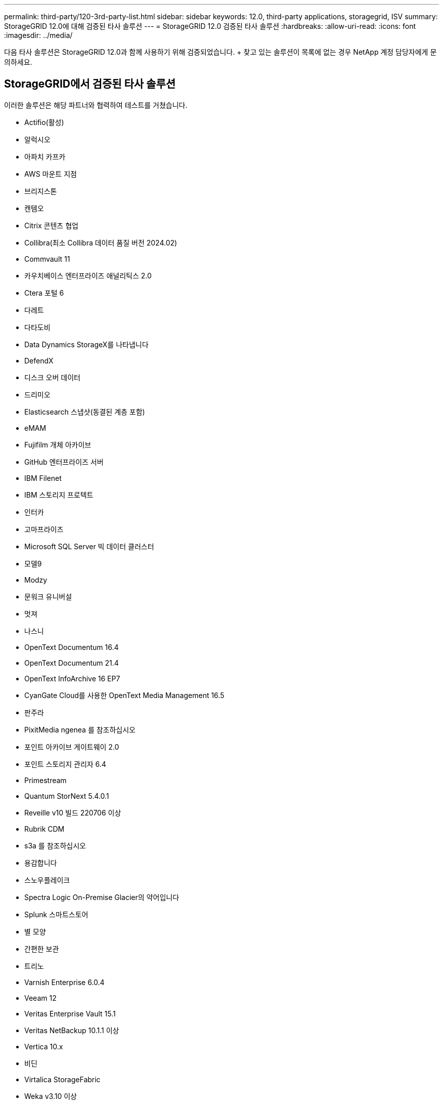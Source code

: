 ---
permalink: third-party/120-3rd-party-list.html 
sidebar: sidebar 
keywords: 12.0, third-party applications, storagegrid, ISV 
summary: StorageGRID 12.0에 대해 검증된 타사 솔루션 
---
= StorageGRID 12.0 검증된 타사 솔루션
:hardbreaks:
:allow-uri-read: 
:icons: font
:imagesdir: ../media/


[role="lead"]
다음 타사 솔루션은 StorageGRID 12.0과 함께 사용하기 위해 검증되었습니다.  + 찾고 있는 솔루션이 목록에 없는 경우 NetApp 계정 담당자에게 문의하세요.



== StorageGRID에서 검증된 타사 솔루션

이러한 솔루션은 해당 파트너와 협력하여 테스트를 거쳤습니다.

* Actifio(활성)
* 알럭시오
* 아파치 카프카
* AWS 마운트 지점
* 브리지스톤
* 캔템오
* Citrix 콘텐츠 협업
* Collibra(최소 Collibra 데이터 품질 버전 2024.02)
* Commvault 11
* 카우치베이스 엔터프라이즈 애널리틱스 2.0
* Ctera 포털 6
* 다레트
* 다타도비
* Data Dynamics StorageX를 나타냅니다
* DefendX
* 디스크 오버 데이터
* 드리미오
* Elasticsearch 스냅샷(동결된 계층 포함)
* eMAM
* Fujifilm 개체 아카이브
* GitHub 엔터프라이즈 서버
* IBM Filenet
* IBM 스토리지 프로텍트
* 인터카
* 고마프라이즈
* Microsoft SQL Server 빅 데이터 클러스터
* 모델9
* Modzy
* 문워크 유니버설
* 멋져
* 나스니
* OpenText Documentum 16.4
* OpenText Documentum 21.4
* OpenText InfoArchive 16 EP7
* CyanGate Cloud를 사용한 OpenText Media Management 16.5
* 판주라
* PixitMedia ngenea 를 참조하십시오
* 포인트 아카이브 게이트웨이 2.0
* 포인트 스토리지 관리자 6.4
* Primestream
* Quantum StorNext 5.4.0.1
* Reveille v10 빌드 220706 이상
* Rubrik CDM
* s3a 를 참조하십시오
* 용감합니다
* 스노우플레이크
* Spectra Logic On-Premise Glacier의 약어입니다
* Splunk 스마트스토어
* 별 모양
* 간편한 보관
* 트리노
* Varnish Enterprise 6.0.4
* Veeam 12
* Veritas Enterprise Vault 15.1
* Veritas NetBackup 10.1.1 이상
* Vertica 10.x
* 비딘
* Virtalica StorageFabric
* Weka v3.10 이상




== StorageGRID에서 오브젝트 잠금을 통해 검증된 타사 솔루션

이러한 솔루션은 해당 파트너와 협력하여 테스트를 거쳤습니다.

* CommVault 11 기능 릴리스 26
* IBM Filenet
* IBM 스토리지 프로텍트
* OpenText Documentum 21.4
* Rubrik으로 이동합니다
* Veeam 12
* Veritas Enterprise Vault 15.1
* Veritas NetBackup 10.1.1 이상




== StorageGRID에서 지원되는 타사 솔루션

이러한 솔루션은 테스트를 거쳤습니다.

* Archiware를 참조하십시오
* Axis 통신
* 코너 360
* DataFrameworks
* EcoDigital DIVA 플랫폼
* Encoding.com
* Fujifilm 개체 아카이브
* GE Centricity Enterprise Archive
* 기트랩주식회사
* 하이랜드 아쿠오
* IBM Aspera
* 마일스톤 시스템
* ONSSI
* 리치 엔진
* SilverTrak
* 소프트NAS
* 품질
* 벨라시아




== StorageGRID에서 지원되는 주요 관리자

이러한 솔루션은 테스트를 거쳤습니다.

* Entrust 암호화 보안 플랫폼 v10.4.5
* Entrust KeyControl 10.2
* 하시코프 볼트 1.20.2
* Thales CipherTrust Manager 2.20


